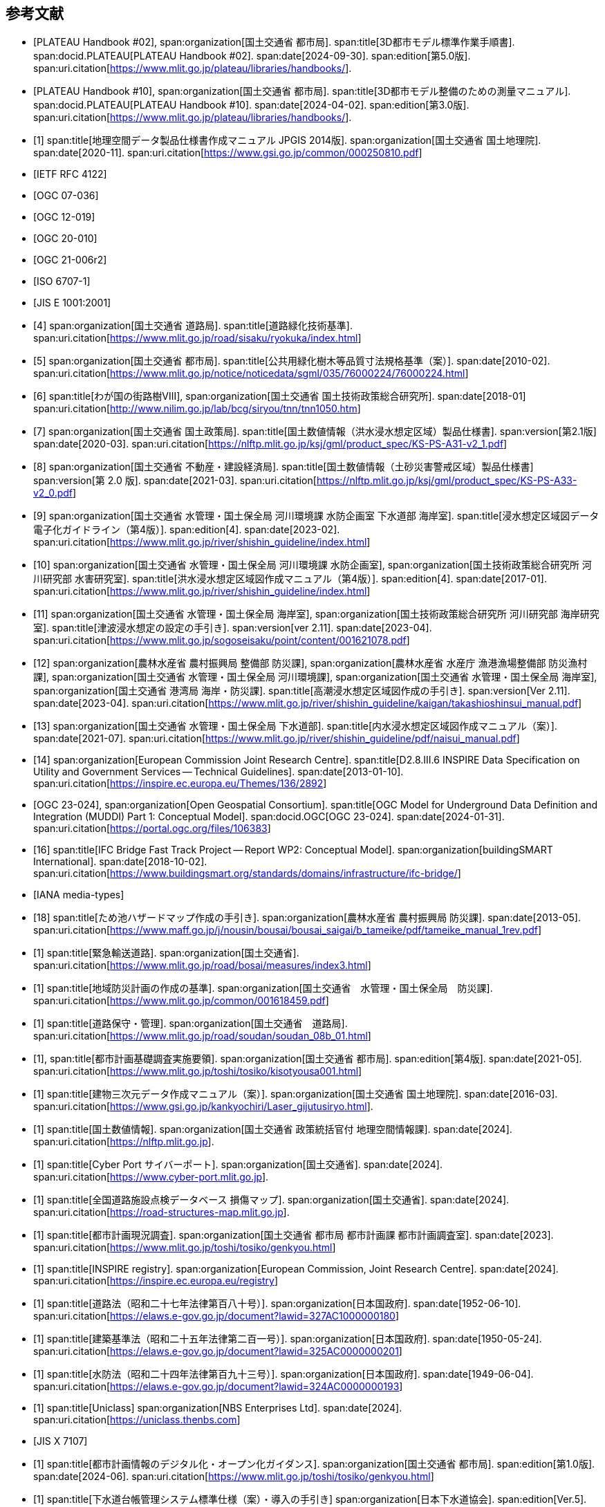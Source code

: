 [[toc0_03]]
[bibliography]
== 参考文献

* [[[plateau_002,PLATEAU Handbook #02]]],
span:organization[国土交通省 都市局].
span:title[3D都市モデル標準作業手順書].
span:docid.PLATEAU[PLATEAU Handbook #02].
span:date[2024-09-30].
span:edition[第5.0版].
span:uri.citation[https://www.mlit.go.jp/plateau/libraries/handbooks/].

* [[[plateau_010,PLATEAU Handbook #10]]],
span:organization[国土交通省 都市局].
span:title[3D都市モデル整備のための測量マニュアル].
span:docid.PLATEAU[PLATEAU Handbook #10].
span:date[2024-04-02].
span:edition[第3.0版].
span:uri.citation[https://www.mlit.go.jp/plateau/libraries/handbooks/].

* [[[gsi_geospatial_dps_manual,1]]]
span:title[地理空間データ製品仕様書作成マニュアル JPGIS 2014版].
span:organization[国土交通省 国土地理院].
span:date[2020-11].
span:uri.citation[https://www.gsi.go.jp/common/000250810.pdf]
// https://psgsv2.gsi.go.jp/koukyou/public/seihinsiyou/seihinsiyou_index.html

* [[[rfc_4122,IETF RFC 4122]]]

* [[[gml_311,OGC 07-036]]]

* [[[citygml_20,OGC 12-019]]]

* [[[citygml_30,OGC 20-010]]]

* [[[citygml_30_encoding,OGC 21-006r2]]]

* [[[iso_6707-1,ISO 6707-1]]]

* [[[jis_e_1001,JIS E 1001:2001]]]

* [[[mlit_green_roads,4]]]
span:organization[国土交通省 道路局].
span:title[道路緑化技術基準].
span:uri.citation[https://www.mlit.go.jp/road/sisaku/ryokuka/index.html]

* [[[mlit_greenery_std,5]]]
span:organization[国土交通省 都市局].
span:title[公共用緑化樹木等品質寸法規格基準（案）].
span:date[2010-02].
span:uri.citation[https://www.mlit.go.jp/notice/noticedata/sgml/035/76000224/76000224.html]

* [[[nilim_street_trees,6]]]
span:title[わが国の街路樹Ⅷ],
span:organization[国土交通省 国土技術政策総合研究所].
span:date[2018-01]
span:uri.citation[http://www.nilim.go.jp/lab/bcg/siryou/tnn/tnn1050.htm]

* [[[mlit_ks_ps_a31,7]]]
span:organization[国土交通省 国土政策局].
span:title[国土数値情報（洪水浸水想定区域）製品仕様書].
span:version[第2.1版]
span:date[2020-03].
span:uri.citation[https://nlftp.mlit.go.jp/ksj/gml/product_spec/KS-PS-A31-v2_1.pdf]

* [[[mlit_ks_ps_a33,8]]]
span:organization[国土交通省 不動産・建設経済局].
span:title[国土数値情報（土砂災害警戒区域）製品仕様書]
span:version[第 2.0 版].
span:date[2021-03].
span:uri.citation[https://nlftp.mlit.go.jp/ksj/gml/product_spec/KS-PS-A33-v2_0.pdf]

* [[[mlit_flooding_guidelines,9]]]
span:organization[国土交通省 水管理・国土保全局 河川環境課 水防企画室 下水道部 海岸室].
span:title[浸水想定区域図データ電子化ガイドライン（第4版）].
span:edition[4].
span:date[2023-02].
span:uri.citation[https://www.mlit.go.jp/river/shishin_guideline/index.html]

* [[[mlit_deluge_guidelines,10]]]
span:organization[国土交通省 水管理・国土保全局 河川環境課 水防企画室],
span:organization[国土技術政策総合研究所 河川研究部 水害研究室].
span:title[洪水浸水想定区域図作成マニュアル（第4版）].
span:edition[4].
span:date[2017-01].
span:uri.citation[https://www.mlit.go.jp/river/shishin_guideline/index.html]

* [[[mlit_tsunami_guidelines,11]]]
span:organization[国土交通省 水管理・国土保全局 海岸室],
span:organization[国土技術政策総合研究所 河川研究部 海岸研究室].
span:title[津波浸水想定の設定の手引き].
span:version[ver 2.11].
span:date[2023-04].
span:uri.citation[https://www.mlit.go.jp/sogoseisaku/point/content/001621078.pdf]

* [[[mlit_tide_guidelines,12]]]
span:organization[農林水産省 農村振興局 整備部 防災課],
span:organization[農林水産省 水産庁 漁港漁場整備部 防災漁村課],
span:organization[国土交通省 水管理・国土保全局 河川環境課],
span:organization[国土交通省 水管理・国土保全局 海岸室],
span:organization[国土交通省 港湾局 海岸・防災課].
span:title[高潮浸水想定区域図作成の手引き].
span:version[Ver 2.11].
span:date[2023-04].
span:uri.citation[https://www.mlit.go.jp/river/shishin_guideline/kaigan/takashioshinsui_manual.pdf]

* [[[mlit_int_flood_guidelines,13]]]
span:organization[国土交通省 水管理・国土保全局 下水道部].
span:title[内水浸水想定区域図作成マニュアル（案）].
span:date[2021-07].
span:uri.citation[https://www.mlit.go.jp/river/shishin_guideline/pdf/naisui_manual.pdf]

* [[[inspire_data_spec,14]]]
span:organization[European Commission Joint Research Centre].
span:title[D2.8.III.6 INSPIRE Data Specification on Utility and Government Services -- Technical Guidelines].
span:date[2013-01-10].
span:uri.citation[https://inspire.ec.europa.eu/Themes/136/2892]

* [[[ogc_23-024,OGC 23-024]]],
span:organization[Open Geospatial Consortium].
span:title[OGC Model for Underground Data Definition and Integration (MUDDI) Part 1: Conceptual Model].
span:docid.OGC[OGC 23-024].
span:date[2024-01-31].
span:uri.citation[https://portal.ogc.org/files/106383]

* [[[ifc_bridge_wp2,16]]]
span:title[IFC Bridge Fast Track Project -- Report WP2: Conceptual Model].
span:organization[buildingSMART International].
span:date[2018-10-02].
span:uri.citation[https://www.buildingsmart.org/standards/domains/infrastructure/ifc-bridge/]

* [[[iana_media_types,IANA media-types]]]

* [[[maff_reservoir_hazard_maps,18]]]
span:title[ため池ハザードマップ作成の手引き].
span:organization[農林水産省 農村振興局 防災課].
span:date[2013-05].
span:uri.citation[https://www.maff.go.jp/j/nousin/bousai/bousai_saigai/b_tameike/pdf/tameike_manual_1rev.pdf]

* [[[mlit_emergency_roads,1]]]
span:title[緊急輸送道路].
span:organization[国土交通省].
span:uri.citation[https://www.mlit.go.jp/road/bosai/measures/index3.html]

* [[[mlit_local_disaster,1]]]
span:title[地域防災計画の作成の基準].
span:organization[国土交通省　水管理・国土保全局　防災課].
span:uri.citation[https://www.mlit.go.jp/common/001618459.pdf]

* [[[mlit_road_upkeep,1]]]
span:title[道路保守・管理].
span:organization[国土交通省　道路局].
span:uri.citation[https://www.mlit.go.jp/road/soudan/soudan_08b_01.html]

* [[[mlit_foundation_reqs,1]]],
span:title[都市計画基礎調査実施要領].
span:organization[国土交通省 都市局].
span:edition[第4版].
span:date[2021-05].
span:uri.citation[https://www.mlit.go.jp/toshi/tosiko/kisotyousa001.html]

* [[[gsi_building_data_manual,1]]]
span:title[建物三次元データ作成マニュアル（案）].
span:organization[国土交通省 国土地理院].
span:date[2016-03].
span:uri.citation[https://www.gsi.go.jp/kankyochiri/Laser_gijutusiryo.html].

* [[[nlftp,1]]]
span:title[国土数値情報].
span:organization[国土交通省 政策統括官付 地理空間情報課].
span:date[2024].
span:uri.citation[https://nlftp.mlit.go.jp].

* [[[mlit_cyberport,1]]]
span:title[Cyber Port サイバーポート].
span:organization[国土交通省].
span:date[2024].
span:uri.citation[https://www.cyber-port.mlit.go.jp].

* [[[mlit_road_damage_map,1]]]
span:title[全国道路施設点検データベース 損傷マップ].
span:organization[国土交通省].
span:date[2024].
span:uri.citation[https://road-structures-map.mlit.go.jp].

* [[[mlit_city_plan_investigation,1]]]
span:title[都市計画現況調査].
span:organization[国土交通省 都市局 都市計画課 都市計画調査室].
span:date[2023].
span:uri.citation[https://www.mlit.go.jp/toshi/tosiko/genkyou.html]

* [[[inspire_registry,1]]]
span:title[INSPIRE registry].
span:organization[European Commission, Joint Research Centre].
span:date[2024].
span:uri.citation[https://inspire.ec.europa.eu/registry]

* [[[jp_road_law,1]]]
span:title[道路法（昭和二十七年法律第百八十号）].
span:organization[日本国政府].
span:date[1952-06-10].
span:uri.citation[https://elaws.e-gov.go.jp/document?lawid=327AC1000000180]

* [[[jp_building_law,1]]]
span:title[建築基準法（昭和二十五年法律第二百一号）].
span:organization[日本国政府].
span:date[1950-05-24].
span:uri.citation[https://elaws.e-gov.go.jp/document?lawid=325AC0000000201]
// https://elaws.e-gov.go.jp/document?lawid=327AC1000000180

* [[[jp_water_prevention_law,1]]]
span:title[水防法（昭和二十四年法律第百九十三号）].
span:organization[日本国政府].
span:date[1949-06-04].
span:uri.citation[https://elaws.e-gov.go.jp/document?lawid=324AC0000000193]

* [[[uniclass,1]]]
span:title[Uniclass]
span:organization[NBS Enterprises Ltd].
span:date[2024].
span:uri.citation[https://uniclass.thenbs.com]

* [[[jis_x_7107,JIS X 7107]]]

* [[[mlit_urban_digitization,1]]]
span:title[都市計画情報のデジタル化・オープン化ガイダンス].
span:organization[国土交通省 都市局].
span:edition[第1.0版].
span:date[2024-06].
span:uri.citation[https://www.mlit.go.jp/toshi/tosiko/genkyou.html]

* [[[jswa_sewage_system,1]]]
span:title[下水道台帳管理システム標準仕様（案）・導入の手引き]
span:organization[日本下水道協会].
span:edition[Ver.5].
span:date[2021-09].
span:uri.citation[https://www.jswa.jp/publication/list/]

* [[[stat_regional_mesh,1]]]
span:title[地域メッシュ統計について].
span:organization[総務省　統計局].
span:date[2024-03-14].
span:uri.citation[https://www.stat.go.jp/data/mesh/m_tuite.html]

* [[[cbr_road_build_manual,1]]]
span:title[道路施設台帳作成マニュアル].
span:organization[国土交通省 中部地方整備局].
span:date[2009-03].
span:edition[第1.3版].
span:uri.citation[https://www.cbr.mlit.go.jp/architecture/kensetsugijutsu/download/index.htm]

* [[[real_estate_id_guidelines,1]]]
span:title[不動産 ID ルールガイドライン].
span:organization[国土交通省 不動産・建設経済局].
span:date[2022-03-31]
span:uri.citation[https://www.mlit.go.jp/tochi_fudousan_kensetsugyo/content/001594268.pdf]
